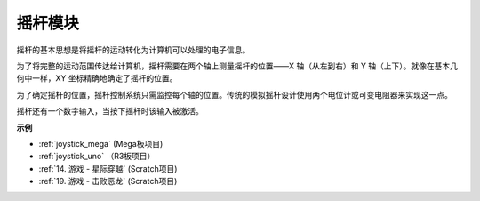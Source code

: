 摇杆模块
=======================

.. image:: img/joystick_pic.png
    :align: center
    :width: 600

摇杆的基本思想是将摇杆的运动转化为计算机可以处理的电子信息。

为了将完整的运动范围传达给计算机，摇杆需要在两个轴上测量摇杆的位置——X 轴（从左到右）和 Y 轴（上下）。就像在基本几何中一样，XY 坐标精确地确定了摇杆的位置。

为了确定摇杆的位置，摇杆控制系统只需监控每个轴的位置。传统的模拟摇杆设计使用两个电位计或可变电阻器来实现这一点。

摇杆还有一个数字输入，当按下摇杆时该输入被激活。

.. image:: img/joystick318.png
    :align: center
    :width: 600
	
**示例**


* :ref:`joystick_mega` (Mega板项目)
* :ref:`joystick_uno` （R3板项目）
* :ref:`14. 游戏 - 星际穿越` (Scratch项目)
* :ref:`19. 游戏 - 击败恶龙` (Scratch项目)
